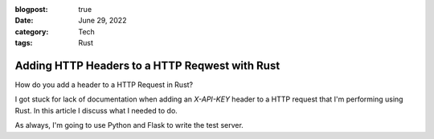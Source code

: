 
:blogpost: true
:date: June 29, 2022
:category: Tech
:tags: Rust


.. _rust-reqwest-headers:

==================================================
Adding HTTP Headers to a HTTP Reqwest with Rust
==================================================

How do you add a header to a HTTP Request in Rust?

I got stuck for lack of documentation when adding an `X-API-KEY` header to a
HTTP request that I'm performing using Rust. In this article I discuss what I
needed to do.

As always, I'm going to use Python and Flask to write the test server.
